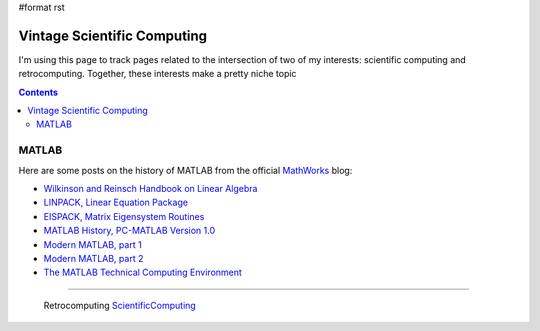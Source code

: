 #format rst

Vintage Scientific Computing
============================

I'm using this page to track pages related to the intersection of two of my interests: scientific computing and retrocomputing.  Together, these interests make a pretty niche topic

.. contents:: :depth: 2

MATLAB
------

Here are some posts on the history of MATLAB from the official MathWorks_ blog:

* `Wilkinson and Reinsch Handbook on Linear Algebra`_

* `LINPACK, Linear Equation Package`_

* `EISPACK, Matrix Eigensystem Routines`_

* `MATLAB History, PC-MATLAB Version 1.0`_

* `Modern MATLAB, part 1`_

* `Modern MATLAB, part 2`_

* `The MATLAB Technical Computing Environment`_

-------------------------

 Retrocomputing ScientificComputing_

.. ############################################################################

.. _MathWorks: https://mathworks.com

.. _Wilkinson and Reinsch Handbook on Linear Algebra: https://blogs.mathworks.com/cleve/2017/12/04/wilkinson-and-reinsch-handbook-on-linear-algebra/

.. _LINPACK, Linear Equation Package: https://blogs.mathworks.com/cleve/2018/01/23/linpack-linear-equation-package

.. _EISPACK, Matrix Eigensystem Routines: https://blogs.mathworks.com/cleve/2018/01/02/eispack-matrix-eigensystem-routines/

.. _MATLAB History, PC-MATLAB Version 1.0: https://blogs.mathworks.com/cleve/2018/03/09/matlab-history-pc-matlab-version-1-0

.. _Modern MATLAB, part 1: https://blogs.mathworks.com/cleve/2018/03/21/matlab-history-modern-matlab-part-1/

.. _Modern MATLAB, part 2: https://blogs.mathworks.com/cleve/2018/04/30/matlab-history-modern-matlab-part-2

.. _The MATLAB Technical Computing Environment: https://blogs.mathworks.com/cleve/2018/05/14/the-matlab-technical-computing-environment

.. _ScientificComputing: ../ScientificComputing

